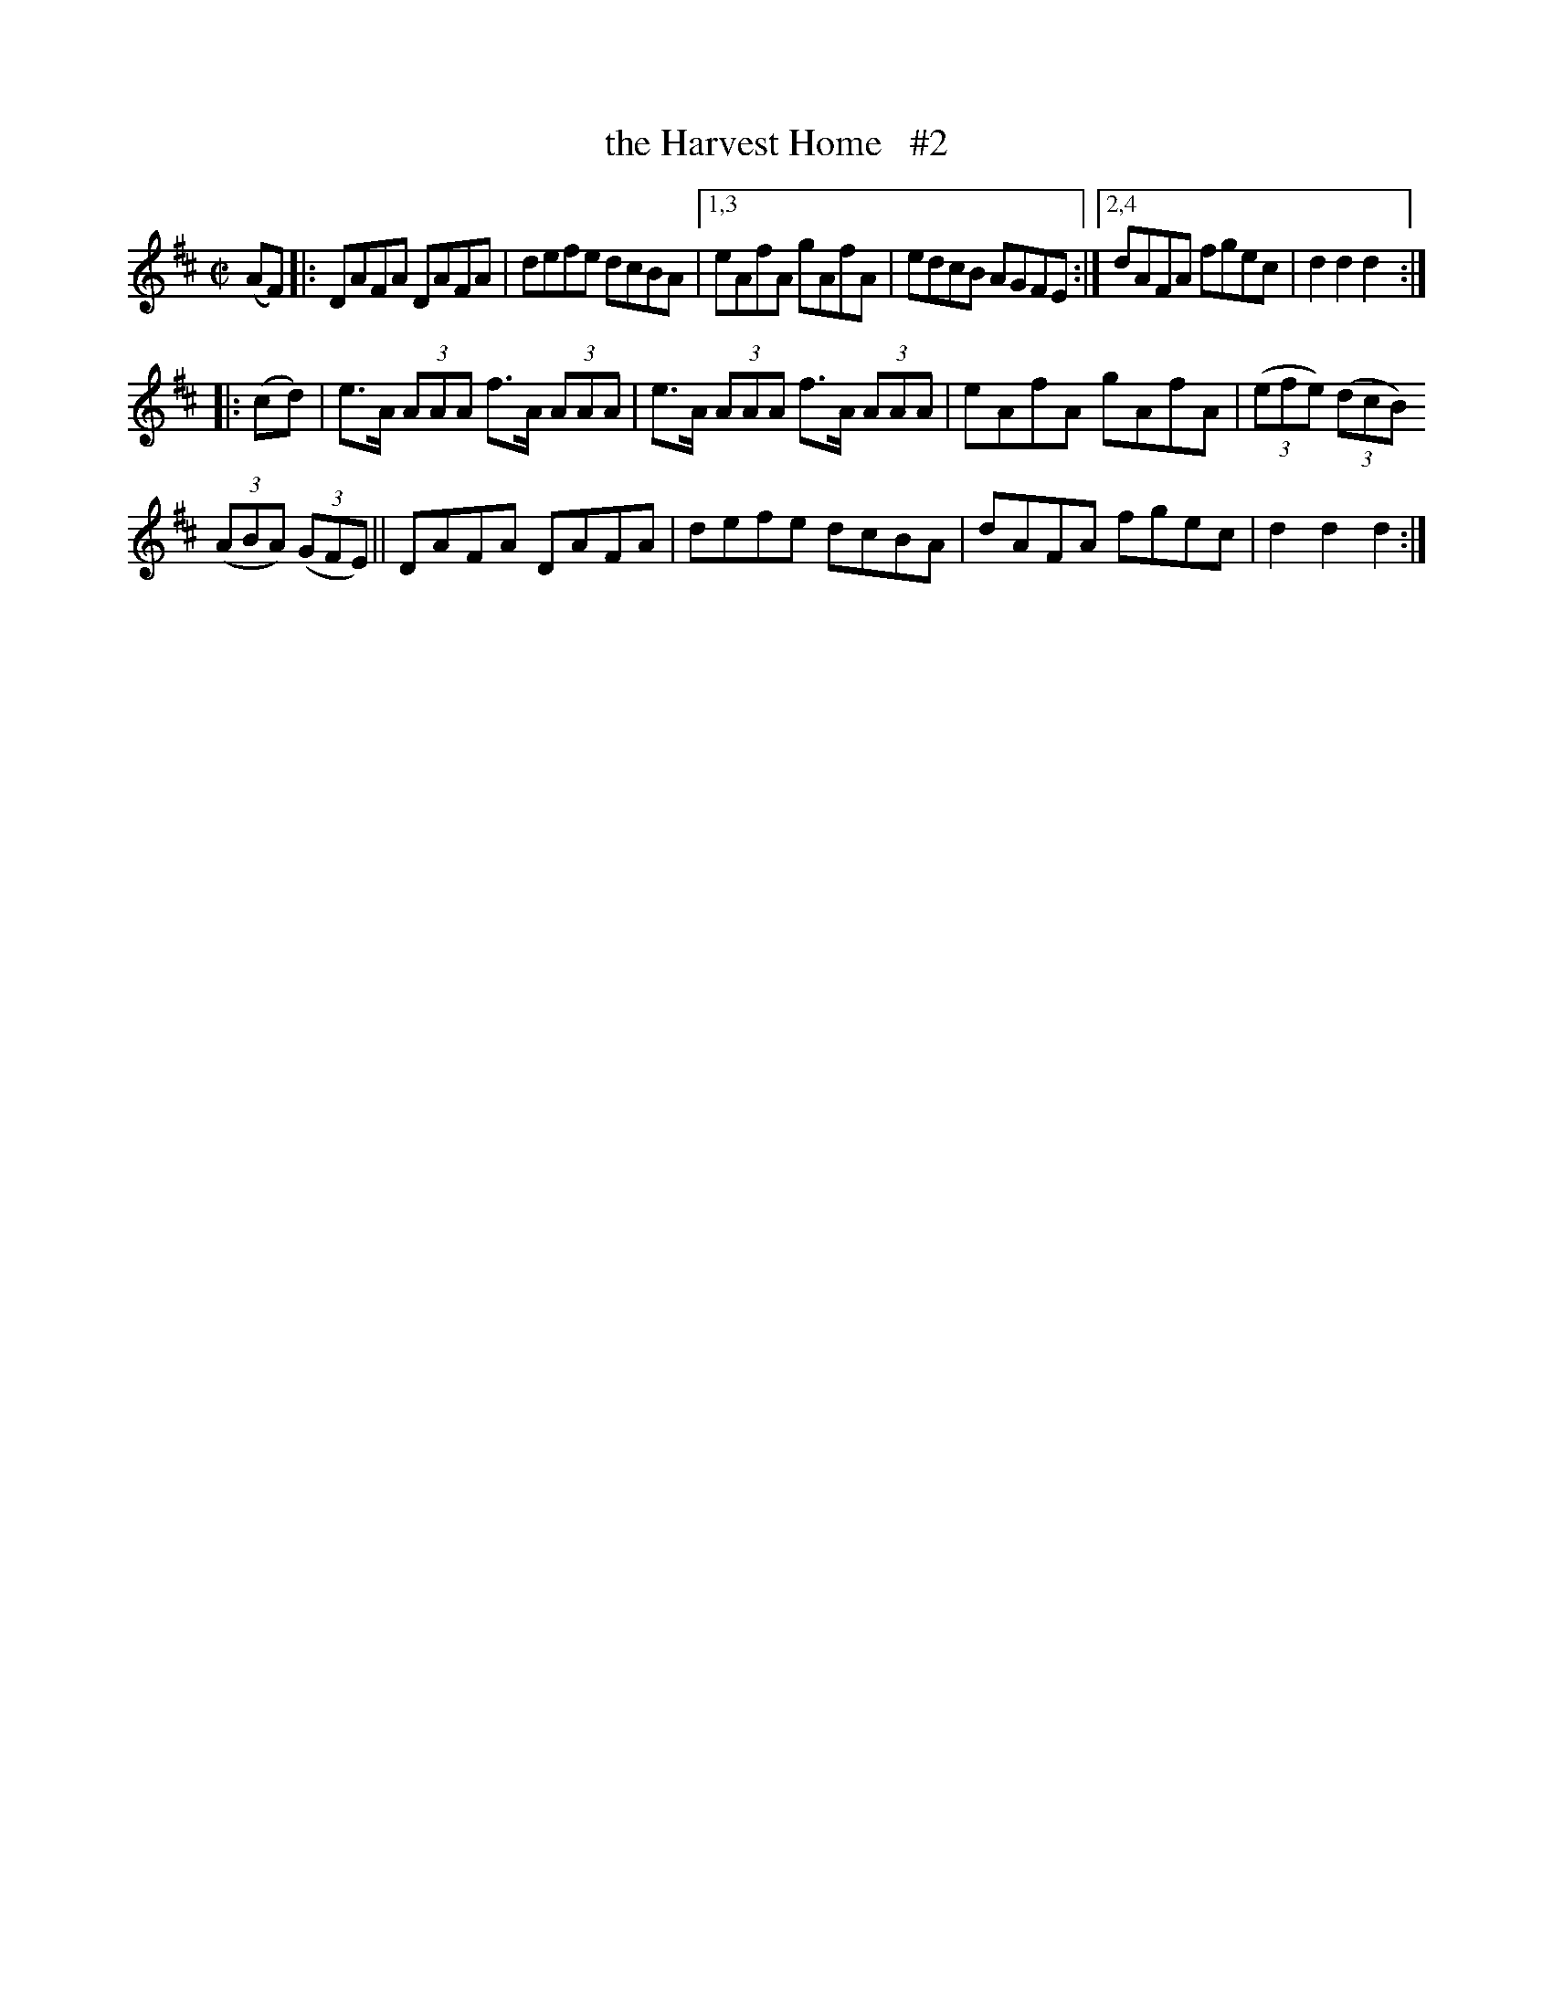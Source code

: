 X: 1603
%S: s:3 b:14(6+3.7+4.3}
T: the Harvest Home   #2
R: hornpipe
B: O'Neill's 1850 #1603
Z: Transcribed by Michael D. Long, 10/02/98
Z: Transcribed by Michael Hogan
M: C|
L: 1/8
K: D
(AF) |:\
DAFA DAFA | defe dcBA |\
[1,3 eAfA gAfA | edcB AGFE :|\
[2,4 dAFA fgec | d2d2 d2 :|
|: (cd) |\
e>A (3AAA f>A (3AAA | e>A (3AAA f>A (3AAA |\
eAfA gAfA | (3(efe) (3(dcB)
(3(ABA) (3(GFE) ||\
DAFA DAFA | defe dcBA | dAFA fgec | d2d2 d2 :|
